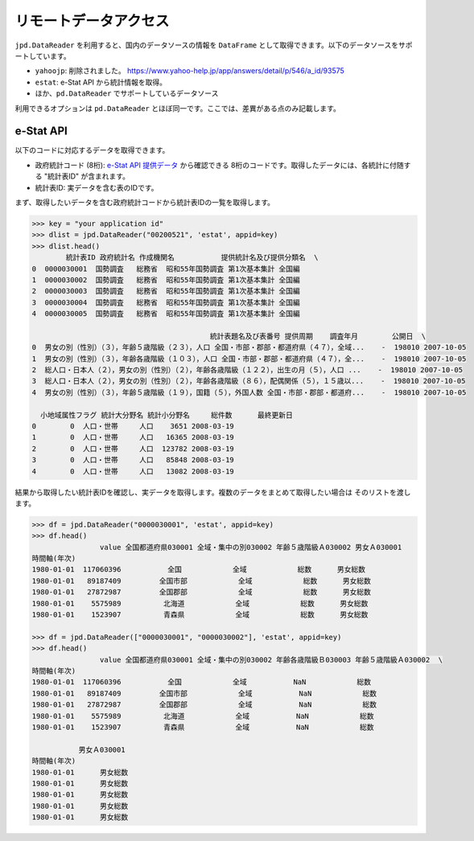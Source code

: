 
リモートデータアクセス
======================

``jpd.DataReader`` を利用すると、国内のデータソースの情報を ``DataFrame`` として取得できます。以下のデータソースをサポートしています。

- ``yahoojp``: 削除されました。 https://www.yahoo-help.jp/app/answers/detail/p/546/a_id/93575
- ``estat``: e-Stat API から統計情報を取得。
- ほか、``pd.DataReader`` でサポートしているデータソース

利用できるオプションは ``pd.DataReader`` とほぼ同一です。ここでは、差異がある点のみ記載します。

e-Stat API
----------

以下のコードに対応するデータを取得できます。

- 政府統計コード (8桁): `e-Stat API 提供データ <http://www.e-stat.go.jp/api/api-data/>`_ から確認できる 8桁のコードです。取得したデータには、各統計に付随する "統計表ID" が含まれます。
- 統計表ID: 実データを含む表のIDです。

まず、取得したいデータを含む政府統計コードから統計表IDの一覧を取得します。

.. code-block:: python

    >>> key = "your application id"
    >>> dlist = jpd.DataReader("00200521", 'estat', appid=key)
    >>> dlist.head()
            統計表ID 政府統計名 作成機関名           提供統計名及び提供分類名  \
    0  0000030001  国勢調査   総務省  昭和55年国勢調査 第1次基本集計 全国編
    1  0000030002  国勢調査   総務省  昭和55年国勢調査 第1次基本集計 全国編
    2  0000030003  国勢調査   総務省  昭和55年国勢調査 第1次基本集計 全国編
    3  0000030004  国勢調査   総務省  昭和55年国勢調査 第1次基本集計 全国編
    4  0000030005  国勢調査   総務省  昭和55年国勢調査 第1次基本集計 全国編

                                              統計表題名及び表番号 提供周期    調査年月        公開日  \
    0  男女の別（性別）（３），年齢５歳階級（２３），人口 全国・市部・郡部・都道府県（４７），全域...    -  198010 2007-10-05
    1  男女の別（性別）（３），年齢各歳階級（１０３），人口 全国・市部・郡部・都道府県（４７），全...    -  198010 2007-10-05
    2  総人口・日本人（２），男女の別（性別）（２），年齢各歳階級（１２２），出生の月（５），人口 ...    -  198010 2007-10-05
    3  総人口・日本人（２），男女の別（性別）（２），年齢各歳階級（８６），配偶関係（５），１５歳以...    -  198010 2007-10-05
    4  男女の別（性別）（３），年齢５歳階級（１９），国籍（５），外国人数 全国・市部・郡部・都道府...    -  198010 2007-10-05

      小地域属性フラグ 統計大分野名 統計小分野名     総件数      最終更新日
    0        0  人口・世帯     人口    3651 2008-03-19
    1        0  人口・世帯     人口   16365 2008-03-19
    2        0  人口・世帯     人口  123782 2008-03-19
    3        0  人口・世帯     人口   85848 2008-03-19
    4        0  人口・世帯     人口   13082 2008-03-19

結果から取得したい統計表IDを確認し、実データを取得します。複数のデータをまとめて取得したい場合は
そのリストを渡します。

.. code-block:: python

    >>> df = jpd.DataReader("0000030001", 'estat', appid=key)
    >>> df.head()
                    value 全国都道府県030001 全域・集中の別030002 年齢５歳階級Ａ030002 男女Ａ030001
    時間軸(年次)
    1980-01-01  117060396           全国            全域            総数      男女総数
    1980-01-01   89187409         全国市部            全域            総数      男女総数
    1980-01-01   27872987         全国郡部            全域            総数      男女総数
    1980-01-01    5575989          北海道            全域            総数      男女総数
    1980-01-01    1523907          青森県            全域            総数      男女総数

    >>> df = jpd.DataReader(["0000030001", "0000030002"], 'estat', appid=key)
    >>> df.head()
                    value 全国都道府県030001 全域・集中の別030002 年齢各歳階級Ｂ030003 年齢５歳階級Ａ030002  \
    時間軸(年次)
    1980-01-01  117060396           全国            全域           NaN            総数
    1980-01-01   89187409         全国市部            全域           NaN            総数
    1980-01-01   27872987         全国郡部            全域           NaN            総数
    1980-01-01    5575989          北海道            全域           NaN            総数
    1980-01-01    1523907          青森県            全域           NaN            総数

               男女Ａ030001
    時間軸(年次)
    1980-01-01      男女総数
    1980-01-01      男女総数
    1980-01-01      男女総数
    1980-01-01      男女総数
    1980-01-01      男女総数
